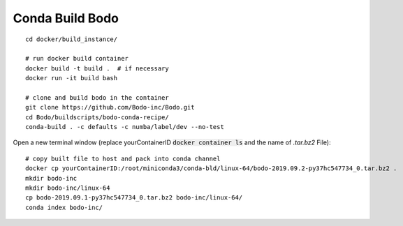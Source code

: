 .. _development:

Conda Build Bodo
----------------------
::

    cd docker/build_instance/
    
    # run docker build container
    docker build -t build .  # if necessary
    docker run -it build bash
    
    # clone and build bodo in the container
    git clone https://github.com/Bodo-inc/Bodo.git
    cd Bodo/buildscripts/bodo-conda-recipe/
    conda-build . -c defaults -c numba/label/dev --no-test

Open a new terminal window (replace yourContainerID :code:`docker container ls` and the name of `.tar.bz2` File)::
    
    # copy built file to host and pack into conda channel
    docker cp yourContainerID:/root/miniconda3/conda-bld/linux-64/bodo-2019.09.2-py37hc547734_0.tar.bz2 .
    mkdir bodo-inc
    mkdir bodo-inc/linux-64
    cp bodo-2019.09.1-py37hc547734_0.tar.bz2 bodo-inc/linux-64/
    conda index bodo-inc/

